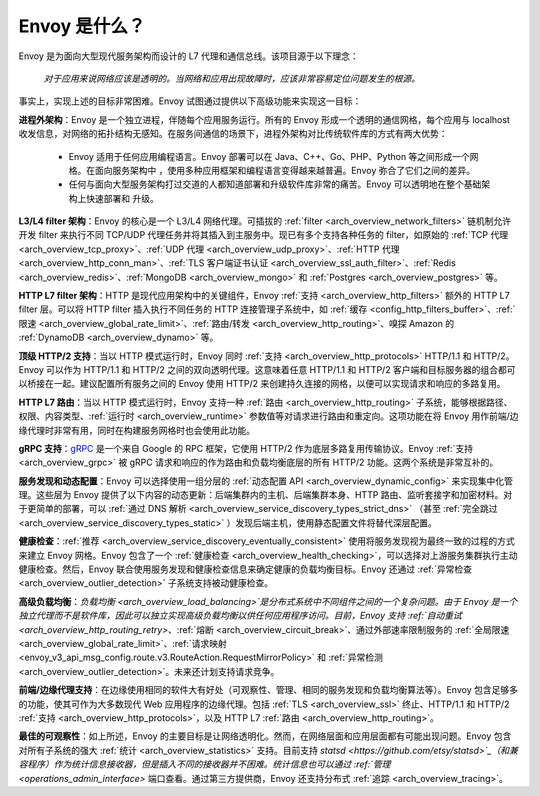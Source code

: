 Envoy 是什么？
--------------

Envoy 是为面向大型现代服务架构而设计的 L7 代理和通信总线。该项目源于以下理念：

  *对于应用来说网络应该是透明的。当网络和应用出现故障时，应该非常容易定位问题发生的根源。*

事实上，实现上述的目标非常困难。Envoy 试图通过提供以下高级功能来实现这一目标：

**进程外架构**：Envoy 是一个独立进程，伴随每个应用服务运行。所有的 Envoy 形成一个透明的通信网格，每个应用与 localhost 收发信息，对网络的拓扑结构无感知。在服务间通信的场景下，进程外架构对比传统软件库的方式有两大优势：

  * Envoy 适用于任何应用编程语言。Envoy 部署可以在 Java、C++、Go、PHP、Python 等之间形成一个网格。在面向服务架构中     ，使用多种应用框架和编程语言变得越来越普遍。Envoy 弥合了它们之间的差异。

  * 任何与面向大型服务架构打过交道的人都知道部署和升级软件库非常的痛苦。Envoy 可以透明地在整个基础架构上快速部署和     升级。

**L3/L4 filter 架构**：Envoy 的核心是一个 L3/L4 网络代理。可插拔的 :ref:`filter <arch_overview_network_filters>` 链机制允许开发 filter 来执行不同 TCP/UDP 代理任务并将其插入到主服务中。现已有多个支持各种任务的 filter，如原始的 :ref:`TCP 代理 <arch_overview_tcp_proxy>`、:ref:`UDP 代理 <arch_overview_udp_proxy>`、:ref:`HTTP 代理 <arch_overview_http_conn_man>`、:ref:`TLS 客户端证书认证 <arch_overview_ssl_auth_filter>`、:ref:`Redis <arch_overview_redis>`、:ref:`MongoDB <arch_overview_mongo>` 和 :ref:`Postgres <arch_overview_postgres>` 等。

**HTTP L7 filter 架构**：HTTP 是现代应用架构中的关键组件，Envoy :ref:`支持 <arch_overview_http_filters>` 额外的 HTTP L7 filter 层。可以将 HTTP filter 插入执行不同任务的 HTTP 连接管理子系统中，如 :ref:`缓存 <config_http_filters_buffer>`、:ref:`限速 <arch_overview_global_rate_limit>`、:ref:`路由/转发 <arch_overview_http_routing>`、嗅探 Amazon 的 :ref:`DynamoDB <arch_overview_dynamo>` 等。

**顶级 HTTP/2 支持**：当以 HTTP 模式运行时，Envoy 同时 :ref:`支持 <arch_overview_http_protocols>` HTTP/1.1 和 HTTP/2。Envoy 可以作为 HTTP/1.1 和 HTTP/2 之间的双向透明代理。这意味着任意 HTTP/1.1 和 HTTP/2 客户端和目标服务器的组合都可以桥接在一起。建议配置所有服务之间的 Envoy 使用 HTTP/2 来创建持久连接的网格，以便可以实现请求和响应的多路复用。

**HTTP L7 路由**：当以 HTTP 模式运行时，Envoy 支持一种 :ref:`路由 <arch_overview_http_routing>` 子系统，能够根据路径、权限、内容类型、:ref:`运行时 <arch_overview_runtime>` 参数值等对请求进行路由和重定向。这项功能在将 Envoy 用作前端/边缘代理时非常有用，同时在构建服务网格时也会使用此功能。

**gRPC 支持**：`gRPC <https://www.grpc.io/>`_ 是一个来自 Google 的 RPC 框架，它使用 HTTP/2 作为底层多路复用传输协议。Envoy :ref:`支持 <arch_overview_grpc>` 被 gRPC 请求和响应的作为路由和负载均衡底层的所有 HTTP/2 功能。这两个系统是非常互补的。

**服务发现和动态配置**：Envoy 可以选择使用一组分层的 :ref:`动态配置 API <arch_overview_dynamic_config>` 来实现集中化管理。这些层为 Envoy 提供了以下内容的动态更新：后端集群内的主机、后端集群本身、HTTP 路由、监听套接字和加密材料。对于更简单的部署，可以 :ref:`通过 DNS 解析 <arch_overview_service_discovery_types_strict_dns>` （甚至 :ref:`完全跳过 <arch_overview_service_discovery_types_static>` ）发现后端主机，使用静态配置文件将替代深层配置。

**健康检查**：:ref:`推荐 <arch_overview_service_discovery_eventually_consistent>` 使用将服务发现视为最终一致的过程的方式来建立 Envoy 网格。Envoy 包含了一个 :ref:`健康检查 <arch_overview_health_checking>`，可以选择对上游服务集群执行主动健康检查。然后，Envoy 联合使用服务发现和健康检查信息来确定健康的负载均衡目标。Envoy 还通过 :ref:`异常检查 <arch_overview_outlier_detection>` 子系统支持被动健康检查。

**高级负载均衡**：`负载均衡 <arch_overview_load_balancing>`是分布式系统中不同组件之间的一个复杂问题。由于 Envoy 是一个独立代理而不是软件库，因此可以独立实现高级负载均衡以供任何应用程序访问。目前，Envoy 支持 :ref:`自动重试 <arch_overview_http_routing_retry>`、:ref:`熔断 <arch_overview_circuit_break>`、通过外部速率限制服务的 :ref:`全局限速 <arch_overview_global_rate_limit>`、:ref:`请求映射 <envoy_v3_api_msg_config.route.v3.RouteAction.RequestMirrorPolicy>`
和 :ref:`异常检测 <arch_overview_outlier_detection>`。未来还计划支持请求竞争。

**前端/边缘代理支持**：在边缘使用相同的软件大有好处（可观察性、管理、相同的服务发现和负载均衡算法等）。Envoy 包含足够多的功能，使其可作为大多数现代 Web 应用程序的边缘代理。包括 :ref:`TLS <arch_overview_ssl>` 终止、HTTP/1.1 和 HTTP/2 :ref:`支持 <arch_overview_http_protocols>`，以及 HTTP L7 :ref:`路由 <arch_overview_http_routing>`。

**最佳的可观察性**：如上所述，Envoy 的主要目标是让网络透明化。然而，在网络层面和应用层面都有可能出现问题。Envoy 包含对所有子系统的强大 :ref:`统计 <arch_overview_statistics>` 支持。目前支持 `statsd <https://github.com/etsy/statsd>`_（和兼容程序）作为统计信息接收器，但是插入不同的接收器并不困难。统计信息也可以通过 :ref:`管理 <operations_admin_interface>` 端口查看。通过第三方提供商，Envoy 还支持分布式 :ref:`追踪 <arch_overview_tracing>`。
